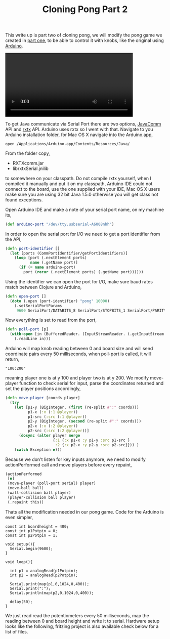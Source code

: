 #+title: Cloning Pong Part 2
#+tags: clojure arduino pong

This write up is part two of cloning pong, we will modify the pong
game we created in [[http://nakkaya.com/2009/12/19/cloning-pong-part-1/][part one]], to be able to control it with knobs, like
the original using [[http://www.arduino.cc/][Arduino]].

#+BEGIN_EXPORT HTML
  <p>
    <video src="/video/clojure-arduino-pong.mp4" width="80%" controls>
      Looks like HTML5 Video tag did not work you can download
      the video <a href="/video/clojure-arduino-pong.mp4">here</a>.
    </video>
  </p>
#+END_EXPORT

To get Java communicate via Serial Port there are two options,
[[http://java.sun.com/products/javacomm/][JavaComm]] API and [[http://users.frii.com/jarvi/rxtx/][rxtx]] API. Arduino uses rxtx so I went with
that. Navigate to you Arduino installation folder, for Mac OS X
navigate into the Arduino.app,

#+begin_example
  open /Applications/Arduino.app/Contents/Resources/Java/
#+end_example

From the folder copy,

 - RXTXcomm.jar
 - librxtxSerial.jnilib

to somewhere on your classpath. Do not compile rxtx yourself, when I
compiled it manually and put it on my classpath, Arduino IDE could not
connect to the board, use the one supplied with your IDE, Mac OS X users
make sure you are using 32 bit Java 1.5.0 otherwise you will get class
not found exceptions.

Open Arduino IDE and make a note of your serial port name, on my machine
its,

#+begin_src clojure
  (def arduino-port "/dev/tty.usbserial-A6008nhh")
#+end_src

In order to open the serial port for I/O we need to get a port
identifier from the API,

#+begin_src clojure
  (defn port-identifier []
    (let [ports (CommPortIdentifier/getPortIdentifiers)]
      (loop [port (.nextElement ports)
             name (.getName port)]
        (if (= name arduino-port)
          port (recur (.nextElement ports) (.getName port))))))
#+end_src

Using the identifier we can open the port for I/O, make sure baud rates
match between Clojure and Arduino,

#+begin_src clojure
  (defn open-port []
    (doto (.open (port-identifier) "pong" 10000) 
      (.setSerialPortParams 
       9600 SerialPort/DATABITS_8 SerialPort/STOPBITS_1 SerialPort/PARITY_NONE)))
#+end_src

Now everything is set to read from the port,

#+begin_src clojure
  (defn poll-port [p]
    (with-open [in (BufferedReader. (InputStreamReader. (.getInputStream p)))]
      (.readLine in)))
#+end_src

Arduino will map knob reading between 0 and board size and will send
coordinate pairs every 50 milliseconds, when poll-port is called, it
will return,

#+begin_example
  "100:200"
#+end_example

meaning player one is at y 100 and player two is at y 200. We modify
move-player function to check serial for input, parse the coordinates
returned and set the player positions accordingly,

#+begin_src clojure
  (defn move-player [coords player]
    (try
      (let [p1-y (BigInteger. (first (re-split #":" coords)))
            p1-x (:x (:1 @player))
            p1-src (:src (:1 @player))
            p2-y (BigInteger. (second (re-split #":" coords)))
            p2-x (:x (:2 @player))
            p2-src (:src (:2 @player))]
        (dosync (alter player merge 
                       {:1 {:x p1-x :y p1-y :src p1-src } 
                        :2 {:x p2-x :y p2-y :src p2-src}})) )
      (catch Exception e)))
#+end_src

Because we don't listen for key inputs anymore, we need to modify
actionPerformed call and move players before every repaint,

#+begin_src clojure
  (actionPerformed 
   [e] 
   (move-player (poll-port serial) player)
   (move-ball ball)
   (wall-collision ball player)
   (player-collision ball player)
   (.repaint this))
#+end_src

Thats all the modification needed in our pong game. Code for the Arduino
is even simpler,

#+begin_src c++
  const int boardheight = 400;
  const int p1Potpin = 0;
  const int p2Potpin = 1;
  
  void setup(){
    Serial.begin(9600);
  }
  
  void loop(){
  
    int p1 = analogRead(p1Potpin);
    int p2 = analogRead(p2Potpin);
  
    Serial.print(map(p1,0,1024,0,400));
    Serial.print(":");
    Serial.println(map(p2,0,1024,0,400));
  
    delay(50);
  }
#+end_src

We just read read the potentiometers every 50 milliseconds, map the
reading between 0 and board height and write it to serial. Hardware
setup looks like the following, fritzing project is also available check
below for a list of files.

#+BEGIN_EXPORT html
  <p><img src="/images/post/arduino-pong-schema.png" alt="clojure arduino pong" /></p>
#+END_EXPORT
